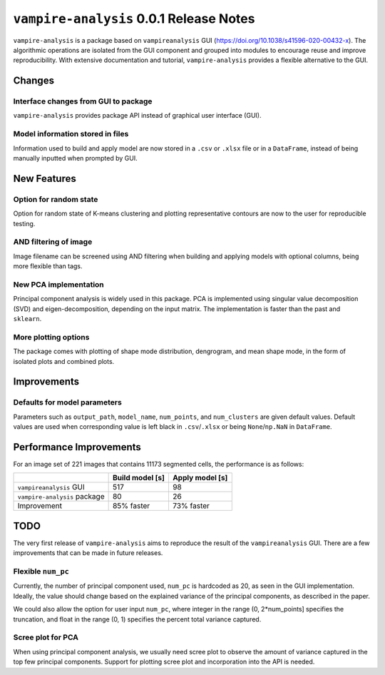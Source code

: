 ``vampire-analysis`` 0.0.1 Release Notes
========================================

``vampire-analysis`` is a package based on ``vampireanalysis`` GUI
(https://doi.org/10.1038/s41596-020-00432-x). The algorithmic operations
are isolated from the GUI component and grouped into modules to
encourage reuse and improve reproducibility. With extensive
documentation and tutorial, ``vampire-analysis`` provides a flexible
alternative to the GUI.

Changes
-------

Interface changes from GUI to package
~~~~~~~~~~~~~~~~~~~~~~~~~~~~~~~~~~~~~

``vampire-analysis`` provides package API instead of graphical user
interface (GUI).

Model information stored in files
~~~~~~~~~~~~~~~~~~~~~~~~~~~~~~~~~

Information used to build and apply model are now stored in a ``.csv``
or ``.xlsx`` file or in a ``DataFrame``, instead of being manually
inputted when prompted by GUI.

.. seealso::

    :func:`vampire.model.build_models`

    :func:`vampire.model.apply_models`

New Features
------------

Option for random state
~~~~~~~~~~~~~~~~~~~~~~~

Option for random state of K-means clustering and plotting
representative contours are now to the user for reproducible testing.

.. seealso::

    :func:`vampire.analysis.cluster_contours`

    :func:`vampire.plot.plot_representatives`

AND filtering of image
~~~~~~~~~~~~~~~~~~~~~~

Image filename can be screened using AND filtering when building and
applying models with optional columns, being more flexible than tags.

.. seealso::

    :func:`vampire.model.build_models`

    :func:`vampire.model.apply_models`

New PCA implementation
~~~~~~~~~~~~~~~~~~~~~~

Principal component analysis is widely used in this package. PCA is
implemented using singular value decomposition (SVD) and
eigen-decomposition, depending on the input matrix. The implementation
is faster than the past and ``sklearn``.

.. seealso::

    :func:`vampire.amath.pca`

More plotting options
~~~~~~~~~~~~~~~~~~~~~

The package comes with plotting of shape mode distribution, dengrogram,
and mean shape mode, in the form of isolated plots and combined plots.

.. seealso::

    :func:`vampire.plot.plot_distribution_contour_dendrogram`

Improvements
------------

Defaults for model parameters
~~~~~~~~~~~~~~~~~~~~~~~~~~~~~

Parameters such as ``output_path``, ``model_name``, ``num_points``, and
``num_clusters`` are given default values. Default values are used when
corresponding value is left black in ``.csv``/``.xlsx`` or being
``None``/``np.NaN`` in ``DataFrame``.

.. seealso::

    :func:`vampire.model.build_models`

Performance Improvements
------------------------

For an image set of 221 images that contains 11173 segmented cells, the
performance is as follows:

+------------------------------+------------------+------------------+
|                              | Build model [s]  | Apply model [s]  |
+==============================+==================+==================+
| ``vampireanalysis`` GUI      | 517              | 98               |
+------------------------------+------------------+------------------+
| ``vampire-analysis`` package | 80               | 26               |
+------------------------------+------------------+------------------+
| Improvement                  | 85% faster       | 73% faster       |
+------------------------------+------------------+------------------+


TODO
----

The very first release of ``vampire-analysis`` aims to reproduce the
result of the ``vampireanalysis`` GUI. There are a few improvements that
can be made in future releases.

Flexible ``num_pc``
~~~~~~~~~~~~~~~~~~~

Currently, the number of principal component used, ``num_pc`` is
hardcoded as 20, as seen in the GUI implementation. Ideally, the value
should change based on the explained variance of the principal
components, as described in the paper.

We could also allow the option for user input ``num_pc``, where integer
in the range (0, 2*num_points] specifies the truncation, and float in
the range (0, 1) specifies the percent total variance captured.

Scree plot for PCA
~~~~~~~~~~~~~~~~~~

When using principal component analysis, we usually need scree plot to
observe the amount of variance captured in the top few principal
components. Support for plotting scree plot and incorporation into the
API is needed.